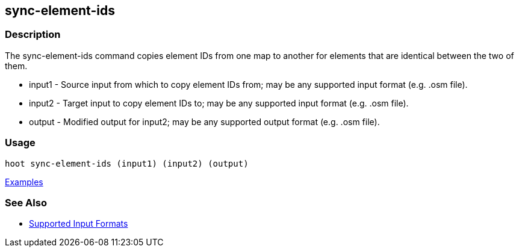 [[sync-element-ids]]
== sync-element-ids

=== Description

The +sync-element-ids+ command copies element IDs from one map to another for elements that are identical between the two of them.

* +input1+ - Source input from which to copy element IDs from; may be any supported input format (e.g. .osm file).
* +input2+ - Target input to copy element IDs to; may be any supported input format (e.g. .osm file).
* +output+ - Modified output for input2; may be any supported output format (e.g. .osm file).

=== Usage

--------------------------------------
hoot sync-element-ids (input1) (input2) (output)
--------------------------------------

https://github.com/ngageoint/hootenanny/blob/master/docs/user/CommandLineExamples.asciidoc#copy-element-ids-from-one-map-to-another-where-identical-elements-are-found-between-them[Examples]

=== See Also

* https://github.com/ngageoint/hootenanny/blob/master/docs/user/SupportedDataFormats.asciidoc#applying-changes-1[Supported Input Formats]
